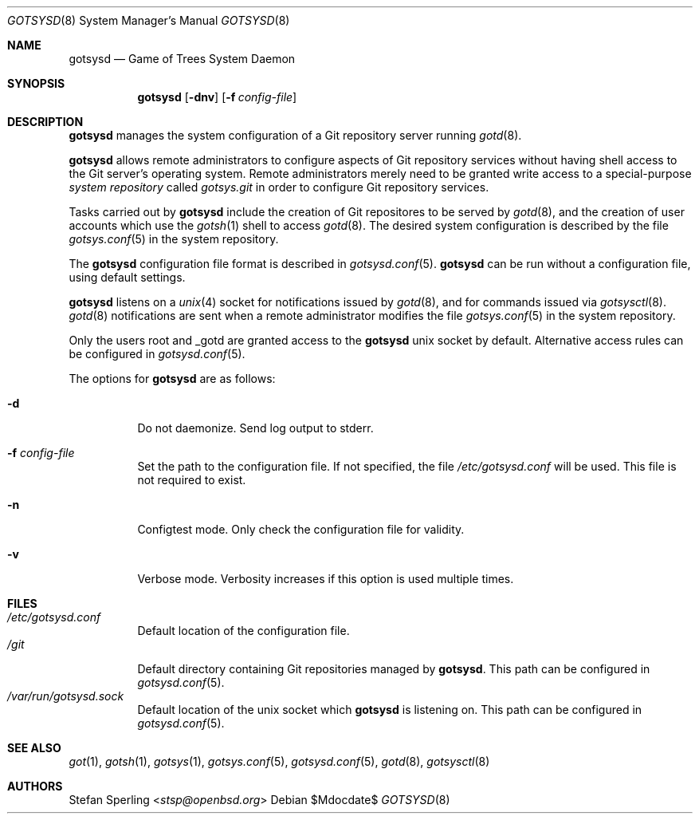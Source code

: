 .\"
.\" Copyright (c) 2024 Stefan Sperling <stsp@openbsd.org>
.\"
.\" Permission to use, copy, modify, and distribute this software for any
.\" purpose with or without fee is hereby granted, provided that the above
.\" copyright notice and this permission notice appear in all copies.
.\"
.\" THE SOFTWARE IS PROVIDED "AS IS" AND THE AUTHOR DISCLAIMS ALL WARRANTIES
.\" WITH REGARD TO THIS SOFTWARE INCLUDING ALL IMPLIED WARRANTIES OF
.\" MERCHANTABILITY AND FITNESS. IN NO EVENT SHALL THE AUTHOR BE LIABLE FOR
.\" ANY SPECIAL, DIRECT, INDIRECT, OR CONSEQUENTIAL DAMAGES OR ANY DAMAGES
.\" WHATSOEVER RESULTING FROM LOSS OF USE, DATA OR PROFITS, WHETHER IN AN
.\" ACTION OF CONTRACT, NEGLIGENCE OR OTHER TORTIOUS ACTION, ARISING OUT OF
.\" OR IN CONNECTION WITH THE USE OR PERFORMANCE OF THIS SOFTWARE.
.\"
.Dd $Mdocdate$
.Dt GOTSYSD 8
.Os
.Sh NAME
.Nm gotsysd
.Nd Game of Trees System Daemon
.Sh SYNOPSIS
.Nm
.Op Fl dnv
.Op Fl f Ar config-file
.Sh DESCRIPTION
.Nm
manages the system configuration of a Git repository server running
.Xr gotd 8 .
.Pp
.Nm
allows remote administrators to configure aspects of Git repository
services without having shell access to the Git server's operating system.
Remote administrators merely need to be granted write access to a
special-purpose
.Em system repository
called
.Pa gotsys.git
in order to configure Git repository services.
.Pp
Tasks carried out by
.Nm
include the creation of Git repositores to be served by
.Xr gotd 8 ,
and the creation of user accounts which use the
.Xr gotsh 1
shell to access
.Xr gotd 8 .
The desired system configuration is described by the file
.Xr gotsys.conf 5
in the system repository.
.Pp
The
.Nm
configuration file format is described in
.Xr gotsysd.conf 5 .
.Nm
can be run without a configuration file, using default settings.
.Pp
.Nm
listens on a
.Xr unix 4
socket for notifications issued by
.Xr gotd 8 ,
and for commands issued via
.Xr gotsysctl 8 .
.Xr gotd 8
notifications are sent when a remote administrator modifies the file
.Xr gotsys.conf 5
in the system repository.
.Pp
Only the users root and _gotd are granted access to the
.Nm
unix socket by default.
Alternative access rules can be configured in
.Xr gotsysd.conf 5 .
.Pp
The options for
.Nm
are as follows:
.Bl -tag -width Ds
.It Fl d
Do not daemonize.
Send log output to stderr.
.It Fl f Ar config-file
Set the path to the configuration file.
If not specified, the file
.Pa /etc/gotsysd.conf
will be used.
This file is not required to exist.
.It Fl n
Configtest mode.
Only check the configuration file for validity.
.It Fl v
Verbose mode.
Verbosity increases if this option is used multiple times.
.El
.Sh FILES
.Bl -tag -width Ds -compact
.It Pa /etc/gotsysd.conf
Default location of the configuration file.
.It Pa /git
Default directory containing Git repositories managed by
.Nm .
This path can be configured in
.Xr gotsysd.conf 5 .
.It Pa /var/run/gotsysd.sock
Default location of the unix socket which
.Nm
is listening on.
This path can be configured in
.Xr gotsysd.conf 5 .
.El
.Sh SEE ALSO
.Xr got 1 ,
.Xr gotsh 1 ,
.Xr gotsys 1 ,
.Xr gotsys.conf 5 ,
.Xr gotsysd.conf 5 ,
.Xr gotd 8 ,
.Xr gotsysctl 8
.Sh AUTHORS
.An Stefan Sperling Aq Mt stsp@openbsd.org
